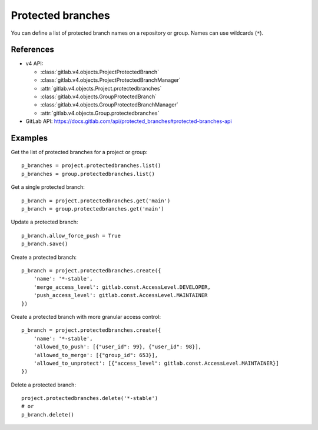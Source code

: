 ##################
Protected branches
##################

You can define a list of protected branch names on a repository or group.
Names can use wildcards (``*``).

References
----------

* v4 API:

  + :class:`gitlab.v4.objects.ProjectProtectedBranch`
  + :class:`gitlab.v4.objects.ProjectProtectedBranchManager`
  + :attr:`gitlab.v4.objects.Project.protectedbranches`
  + :class:`gitlab.v4.objects.GroupProtectedBranch`
  + :class:`gitlab.v4.objects.GroupProtectedBranchManager`
  + :attr:`gitlab.v4.objects.Group.protectedbranches`

* GitLab API: https://docs.gitlab.com/api/protected_branches#protected-branches-api

Examples
--------

Get the list of protected branches for a project or group::

    p_branches = project.protectedbranches.list()
    p_branches = group.protectedbranches.list()

Get a single protected branch::

    p_branch = project.protectedbranches.get('main')
    p_branch = group.protectedbranches.get('main')

Update a protected branch::

    p_branch.allow_force_push = True
    p_branch.save()

Create a protected branch::

    p_branch = project.protectedbranches.create({
        'name': '*-stable',
        'merge_access_level': gitlab.const.AccessLevel.DEVELOPER,
        'push_access_level': gitlab.const.AccessLevel.MAINTAINER
    })

Create a protected branch with more granular access control::

    p_branch = project.protectedbranches.create({
        'name': '*-stable',
        'allowed_to_push': [{"user_id": 99}, {"user_id": 98}],
        'allowed_to_merge': [{"group_id": 653}],
        'allowed_to_unprotect': [{"access_level": gitlab.const.AccessLevel.MAINTAINER}]
    })

Delete a protected branch::

    project.protectedbranches.delete('*-stable')
    # or
    p_branch.delete()

